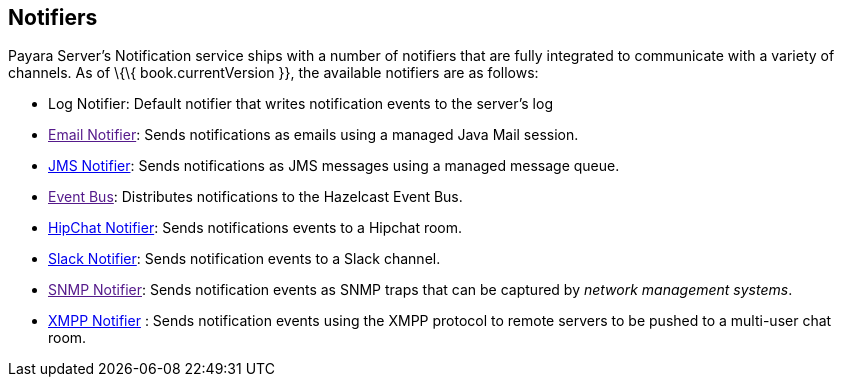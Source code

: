 [[notifiers]]
Notifiers
---------

Payara Server's Notification service ships with a number of notifiers that are fully integrated to communicate with a variety of channels. As of \{\{ book.currentVersion }}, the available notifiers are as follows:

* Log Notifier: Default notifier that writes notification events to the server's log +
* link:[Email Notifier]: Sends notifications as emails using a managed Java Mail session. +
* link:jms-notifier.md[JMS Notifier]: Sends notifications as JMS messages using a managed message queue. +
* link:[Event Bus]: Distributes notifications to the Hazelcast Event Bus. +
* link:hipchat-notifier.md[HipChat Notifier]: Sends notifications events to a Hipchat room. +
* link:slack-notifier.md[Slack Notifier]: Sends notification events to a Slack channel. +
* link:[SNMP Notifier]: Sends notification events as SNMP traps that can be captured by _network management systems_. +
* link:xmpp-notifier.md[XMPP Notifier] : Sends notification events using the XMPP protocol to remote servers to be pushed to a multi-user chat room.

